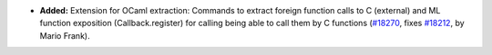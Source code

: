 - **Added:**
  Extension for OCaml extraction:
  Commands to extract foreign function calls to C (external)
  and ML function exposition (Callback.register) for calling
  being able to call them by C functions
  (`#18270 <https://github.com/coq/coq/pull/18270>`_,
  fixes `#18212 <https://github.com/coq/coq/issues/18212>`_,
  by Mario Frank).
